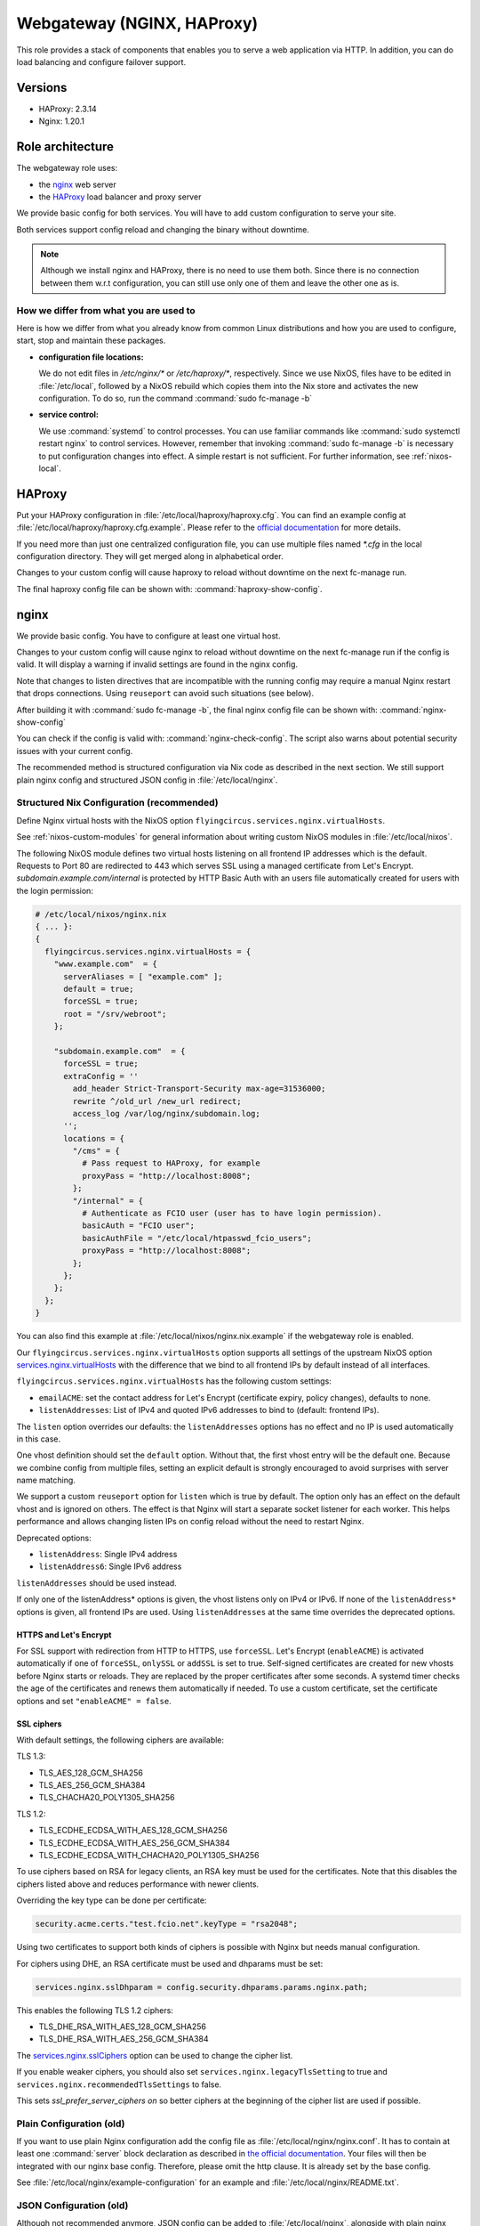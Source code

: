.. _nixos-webgateway:

Webgateway (NGINX, HAProxy)
===========================

This role provides a stack of components that enables you to serve a web
application via HTTP. In addition, you can do load balancing and configure
failover support.

Versions
--------

* HAProxy: 2.3.14
* Nginx: 1.20.1

Role architecture
-----------------

The webgateway role uses:

* the `nginx <http://nginx.org/>`_ web server
* the `HAProxy <http://www.haproxy.org/>`_ load balancer and proxy server

We provide basic config for both services. You will have to add custom
configuration to serve your site.

Both services support config reload and changing the binary without downtime.

.. note:: Although we install nginx and HAProxy, there is no need to use them
   both. Since there is no connection between them w.r.t configuration, you can
   still use only one of them and leave the other one as is.

How we differ from what you are used to
~~~~~~~~~~~~~~~~~~~~~~~~~~~~~~~~~~~~~~~

Here is how we differ from what you already know from common Linux distributions
and how you are used to configure, start, stop and maintain these packages.

* **configuration file locations:**

  We do not edit files in `/etc/nginx/*` or `/etc/haproxy/*`, respectively.
  Since we use NixOS, files have to be edited in :file:`/etc/local`, followed by a
  NixOS rebuild which copies them into the
  Nix store and activates the new configuration. To do so, run the command
  :command:`sudo fc-manage -b`

* **service control:**

  We use :command:`systemd` to control processes. You can use familiar commands
  like :command:`sudo systemctl restart nginx` to control services.
  However, remember that invoking :command:`sudo fc-manage -b` is
  necessary to put configuration changes into effect. A simple restart is not
  sufficient. For further information, see :ref:`nixos-local`.

HAProxy
-------

Put your HAProxy configuration in :file:`/etc/local/haproxy/haproxy.cfg`.
You can find an example config at :file:`/etc/local/haproxy/haproxy.cfg.example`.
Please refer to the `official documentation <http://cbonte.github.io/haproxy-dconv/2.3/configuration.html>`_
for more details.

If you need more than just one centralized configuration file,
you can use multiple files named `*.cfg` in the local configuration directory.
They will get merged along in alphabetical order.

Changes to your custom config will cause haproxy to reload without downtime on
the next fc-manage run.

The final haproxy config file can be shown with: :command:`haproxy-show-config`.


.. _nixos-nginx:

nginx
-----

We provide basic config. You have to configure at least one virtual host.

Changes to your custom config will cause nginx to reload without downtime on
the next fc-manage run if the config is valid. It will display a warning if
invalid settings are found in the nginx config.

Note that changes to listen directives that are incompatible with the running config
may require a manual Nginx restart that drops connections.
Using ``reuseport`` can avoid such situations (see below).

After building it with :command:`sudo fc-manage -b`, the final nginx config file
can be shown with: :command:`nginx-show-config`

You can check if the config is valid with: :command:`nginx-check-config`.
The script also warns about potential security issues with your current config.

The recommended method is structured configuration via Nix code as described in the next section.
We still support plain nginx config and structured JSON config in :file:`/etc/local/nginx`.

Structured Nix Configuration (recommended)
~~~~~~~~~~~~~~~~~~~~~~~~~~~~~~~~~~~~~~~~~~

Define Nginx virtual hosts with the NixOS option ``flyingcircus.services.nginx.virtualHosts``.

See :ref:`nixos-custom-modules` for general information about writing custom NixOS
modules in :file:`/etc/local/nixos`.

The following NixOS module defines two virtual hosts listening on all frontend
IP addresses which is the default. Requests to Port 80 are redirected to 443
which serves SSL using a managed certificate from Let's Encrypt.
`subdomain.example.com/internal` is protected by HTTP Basic Auth with an
users file automatically created for users with the login permission:

.. code-block:: nix

    # /etc/local/nixos/nginx.nix
    { ... }:
    {
      flyingcircus.services.nginx.virtualHosts = {
        "www.example.com"  = {
          serverAliases = [ "example.com" ];
          default = true;
          forceSSL = true;
          root = "/srv/webroot";
        };

        "subdomain.example.com"  = {
          forceSSL = true;
          extraConfig = ''
            add_header Strict-Transport-Security max-age=31536000;
            rewrite ^/old_url /new_url redirect;
            access_log /var/log/nginx/subdomain.log;
          '';
          locations = {
            "/cms" = {
              # Pass request to HAProxy, for example
              proxyPass = "http://localhost:8008";
            };
            "/internal" = {
              # Authenticate as FCIO user (user has to have login permission).
              basicAuth = "FCIO user";
              basicAuthFile = "/etc/local/htpasswd_fcio_users";
              proxyPass = "http://localhost:8008";
            };
          };
        };
      };
    }


You can also find this example at :file:`/etc/local/nixos/nginx.nix.example`
if the webgateway role is enabled.

Our ``flyingcircus.services.nginx.virtualHosts`` option supports all settings of the upstream NixOS option
`services.nginx.virtualHosts <https://search.nixos.org/options?query=services.nginx.virtualHosts.&from=0&size=50&sort=relevance&channel=21.05>`_
with the difference that we bind to all frontend IPs by default instead of all interfaces.

``flyingcircus.services.nginx.virtualHosts`` has the following custom settings:

* ``emailACME``: set the contact address for Let's Encrypt (certificate expiry, policy changes), defaults to none.
* ``listenAddresses``: List of IPv4 and quoted IPv6 addresses to bind to (default: frontend IPs).

The ``listen`` option overrides our defaults: the ``listenAddresses`` options has
no effect and no IP is used automatically in this case.

One vhost definition should set the ``default`` option.
Without that, the first vhost entry will be the default one.
Because we combine config from multiple files, setting an explicit default is
strongly encouraged to avoid surprises with server name matching.

We support a custom ``reuseport`` option for ``listen`` which is true by default.
The option only has an effect on the default vhost and is ignored on others.
The effect is that Nginx will start a separate socket listener for each worker.
This helps performance and allows changing listen IPs on config reload
without the need to restart Nginx.

Deprecated options:

* ``listenAddress``: Single IPv4 address
* ``listenAddress6``: Single IPv6 address

``listenAddresses`` should be used instead.

If only one of the listenAddress* options is given, the vhost listens only on IPv4 or IPv6.
If none of the ``listenAddress*`` options is given, all frontend IPs are used.
Using ``listenAddresses`` at the same time overrides the deprecated options.

HTTPS and Let's Encrypt
^^^^^^^^^^^^^^^^^^^^^^^

For SSL support with redirection from HTTP to HTTPS, use ``forceSSL``.
Let's Encrypt (``enableACME``) is activated automatically if one of ``forceSSL``, ``onlySSL`` or ``addSSL``
is set to true.
Self-signed certificates are created for new vhosts before Nginx starts or reloads.
They are replaced by the proper certificates after some seconds.
A systemd timer checks the age of the certificates and renews them automatically if needed.
To use a custom certificate, set the certificate options and set ``"enableACME" = false``.

SSL ciphers
^^^^^^^^^^^

With default settings, the following ciphers are available:

TLS 1.3:

* TLS_AES_128_GCM_SHA256
* TLS_AES_256_GCM_SHA384
* TLS_CHACHA20_POLY1305_SHA256

TLS 1.2:

* TLS_ECDHE_ECDSA_WITH_AES_128_GCM_SHA256
* TLS_ECDHE_ECDSA_WITH_AES_256_GCM_SHA384
* TLS_ECDHE_ECDSA_WITH_CHACHA20_POLY1305_SHA256

To use ciphers based on RSA for legacy clients, an RSA key must be
used for the certificates. Note that this disables the ciphers listed above
and reduces performance with newer clients.

Overriding the key type can be done per certificate:

.. code-block:: nix

    security.acme.certs."test.fcio.net".keyType = "rsa2048";


Using two certificates to support both kinds of ciphers is possible with Nginx
but needs manual configuration.

For ciphers using DHE, an RSA certificate must be used and dhparams must be set:

.. code-block:: nix

    services.nginx.sslDhparam = config.security.dhparams.params.nginx.path;

This enables the following TLS 1.2 ciphers:

* TLS_DHE_RSA_WITH_AES_128_GCM_SHA256
* TLS_DHE_RSA_WITH_AES_256_GCM_SHA384


The `services.nginx.sslCiphers <https://search.nixos.org/options?channel=21.05&show=services.nginx.sslCiphers&from=0&size=50&sort=relevance&query=sslCiphers>`_
option can be used to change the cipher list.


If you enable weaker ciphers, you should also set ``services.nginx.legacyTlsSetting`` to true
and ``services.nginx.recommendedTlsSettings`` to false.

This sets `ssl_prefer_server_ciphers on` so better ciphers at the beginning of
the cipher list are used if possible.


Plain Configuration (old)
~~~~~~~~~~~~~~~~~~~~~~~~~

If you want to use plain Nginx configuration add the config file as :file:`/etc/local/nginx/nginx.conf`.
It has to contain at least one :command:`server` block declaration as described in `the official documentation
<https://www.nginx.com/resources/admin-guide/nginx-web-server/>`_. Your files
will then be integrated with our nginx base config. Therefore, please omit
the http clause. It is already set by the base config.

See :file:`/etc/local/nginx/example-configuration` for an example and :file:`/etc/local/nginx/README.txt`.

JSON Configuration (old)
~~~~~~~~~~~~~~~~~~~~~~~~

Although not recommended anymore, JSON config can be added to :file:`/etc/local/nginx`,
alongside with plain nginx config files. Nix config should be used instead, as described above.
JSON config supports the same options as Nix config so converting from JSON to
Nix is basically just a syntax change.

See :file:`/etc/local/nginx/README.txt` for an example and more info.

Logging
~~~~~~~

nginx' access logs are stored by default in :file:`/var/log/nginx/access.log`.
Individual log files for virtual hosts can be defined in the corresponding
configuration sections. We use the *anonymized* log format for GDPR
conformance by default.

Add this to an ``extraConfig`` block in Nix config or your plain nginx config::

  access_log /var/log/nginx/app.log;


nginx' error logs go to systemd's journal by default. To view them, use
:manpage:`journalctl(1)` as usual, e.g.:

.. code-block:: console

   $ journalctl --since -1h -u nginx
